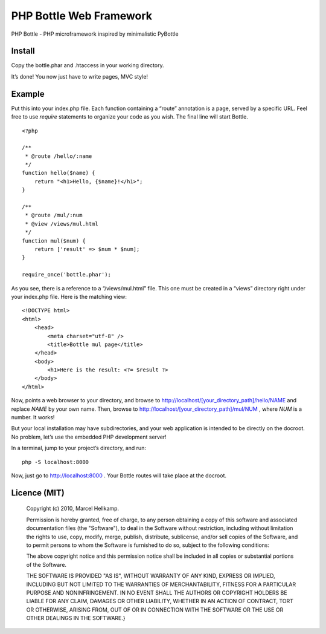 PHP Bottle Web Framework
========================
PHP Bottle - PHP microframework inspired by minimalistic PyBottle

Install
------
Copy the bottle.phar and .htaccess in your working directory.

It’s done! You now just have to write pages, MVC style!

Example
-------

Put this into your index.php file. Each function containing a “route” annotation
is a page, served by a specific URL. Feel free to use `require` statements to
organize your code as you wish. The final line will start Bottle.

::

    <?php

    /**
     * @route /hello/:name
     */
    function hello($name) {
        return "<h1>Hello, {$name}!</h1>";
    }

    /**
     * @route /mul/:num
     * @view /views/mul.html
     */
    function mul($num) {
        return ['result' => $num * $num];
    }

    require_once('bottle.phar');

As you see, there is a reference to a “/views/mul.html” file. This one must be
created in a “views” directory right under your index.php file. Here is the
matching view:

::

    <!DOCTYPE html>
    <html>
        <head>
            <meta charset="utf-8" />
            <title>Bottle mul page</title>
        </head>
        <body>
            <h1>Here is the result: <?= $result ?>
        </body>
    </html>

Now, points a web browser to your directory, and browse to http://localhost/[your_directory_path]/hello/NAME
and replace `NAME` by your own name. Then, browse to
http://localhost/[your_directory_path]/mul/NUM , where `NUM` is a number. It
works!

But your local installation may have subdirectories, and your web application is
intended to be directly on the docroot. No problem, let’s use the embedded PHP
development server!

In a terminal, jump to your project’s directory, and run:

::

    php -S localhost:8000

Now, just go to http://localhost:8000 . Your Bottle routes will take place at
the docroot.

Licence (MIT)
-------------

    Copyright (c) 2010, Marcel Hellkamp.

    Permission is hereby granted, free of charge, to any person obtaining a copy
    of this software and associated documentation files (the "Software"), to deal
    in the Software without restriction, including without limitation the rights
    to use, copy, modify, merge, publish, distribute, sublicense, and/or sell
    copies of the Software, and to permit persons to whom the Software is
    furnished to do so, subject to the following conditions:

    The above copyright notice and this permission notice shall be included in
    all copies or substantial portions of the Software.

    THE SOFTWARE IS PROVIDED "AS IS", WITHOUT WARRANTY OF ANY KIND, EXPRESS OR
    IMPLIED, INCLUDING BUT NOT LIMITED TO THE WARRANTIES OF MERCHANTABILITY,
    FITNESS FOR A PARTICULAR PURPOSE AND NONINFRINGEMENT. IN NO EVENT SHALL THE
    AUTHORS OR COPYRIGHT HOLDERS BE LIABLE FOR ANY CLAIM, DAMAGES OR OTHER
    LIABILITY, WHETHER IN AN ACTION OF CONTRACT, TORT OR OTHERWISE, ARISING FROM,
    OUT OF OR IN CONNECTION WITH THE SOFTWARE OR THE USE OR OTHER DEALINGS IN
    THE SOFTWARE.}
